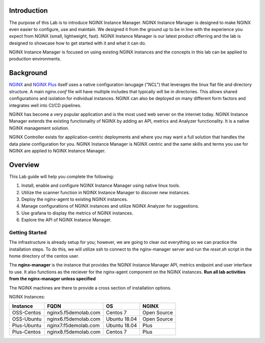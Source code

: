 Introduction
============

The purpose of this Lab is to introduce NGINX Instance Manager. NGINX 
Instance Manager is designed to make NGINX even easier to configure,
use and maintain.  We designed it from the ground up to be in line with
the experience you expect from NGINX (small, lightweight, fast).  NGINX
Instance Manager is our latest product offerring and the lab is designed
to showcase how to get started with it and what it can do.

NGINX Instance Manager is focused on using existing NGINX instances and 
the concepts in this lab can be applied to production environments.

Background
==========

`NGINX <https://nginx.org/en>`__ and `NGINX 
Plus <https://www.nginx.com/products/nginx>`__ itself uses a native 
configuration lanugage ("NCL") that leverages the linux flat file 
and directory structure.  A main `nginx.conf` file will have 
multiple includes that typically will be in directories.  This allows 
shared configurations and isolation for individual instances. NGINX 
can also be deployed on many different form factors and integrates 
well into CI/CD pipelines.

NGINX has become a very popular application and is the most used web server 
on the internet today.  NGINX Instance Manager extends the existing 
functionality of NGINX by adding an API, metrics and Analyzer functionality. 
It is a native NGINX management solution.

NGINX Controller exists for application-centric deployments and where you 
may want a full solution that handles the data plane configuration for you. 
NGINX Instance Manager is NGINX centric and the same skills and terms you 
use for NGINX are applied to NGINX Instance Manager.

Overview
========

This Lab guide will help you complete the following:

1. Install, enable and configure NGINX Instance Manager using native linux tools.

2. Utilize the scanner function in NGINX Instance Manager to discover new instances.

3. Deploy the nginx-agent to existing NGINX instances.

4. Manage configurations of NGINX instances and utilize NGINX Analyzer for suggestions.

5. Use grafana to display the metrics of NGINX instances.

6. Explore the API of NGINX Instance Manager.

Getting Started
---------------

The infrastructure is already setup for you; however, we are going to clear 
out everything so we can practice the installation steps.  To do this, we 
will utilize ssh to connect to the nginx-manager server and run the 
`reset.sh` script in the home directory of the centos user.

The **nginx-manager** is the instance that provides the NGINX Instance Manager 
API, metrics endpoint and user interface to use.  It also functions as the 
reciever for the nginx-agent component on the NGINX instances.
**Run all lab activities from the nginx-manager unless specified**

The NGINX machines are there to provide a cross section of installation 
options.

NGINX Instances:

+--------------+----------------------+--------------+-------------+
| **Instance** | **FQDN**             | **OS**       | **NGINX**   |
+--------------+----------------------+--------------+-------------+
| OSS-Centos   | nginx5.f5demolab.com | Centos 7     | Open Source |
+--------------+----------------------+--------------+-------------+
| OSS-Ubuntu   | nginx6.f5demolab.com | Ubuntu 18.04 | Open Source |
+--------------+----------------------+--------------+-------------+
| Plus-Ubuntu  | nginx7.f5demolab.com | Ubuntu 18.04 | Plus        |
+--------------+----------------------+--------------+-------------+
| Plus-Centos  | nginx8.f5demolab.com | Centos 7     | Plus        |
+--------------+----------------------+--------------+-------------+


